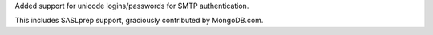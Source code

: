 Added support for unicode logins/passwords for SMTP authentication.

This includes SASLprep support, graciously contributed by MongoDB.com.

